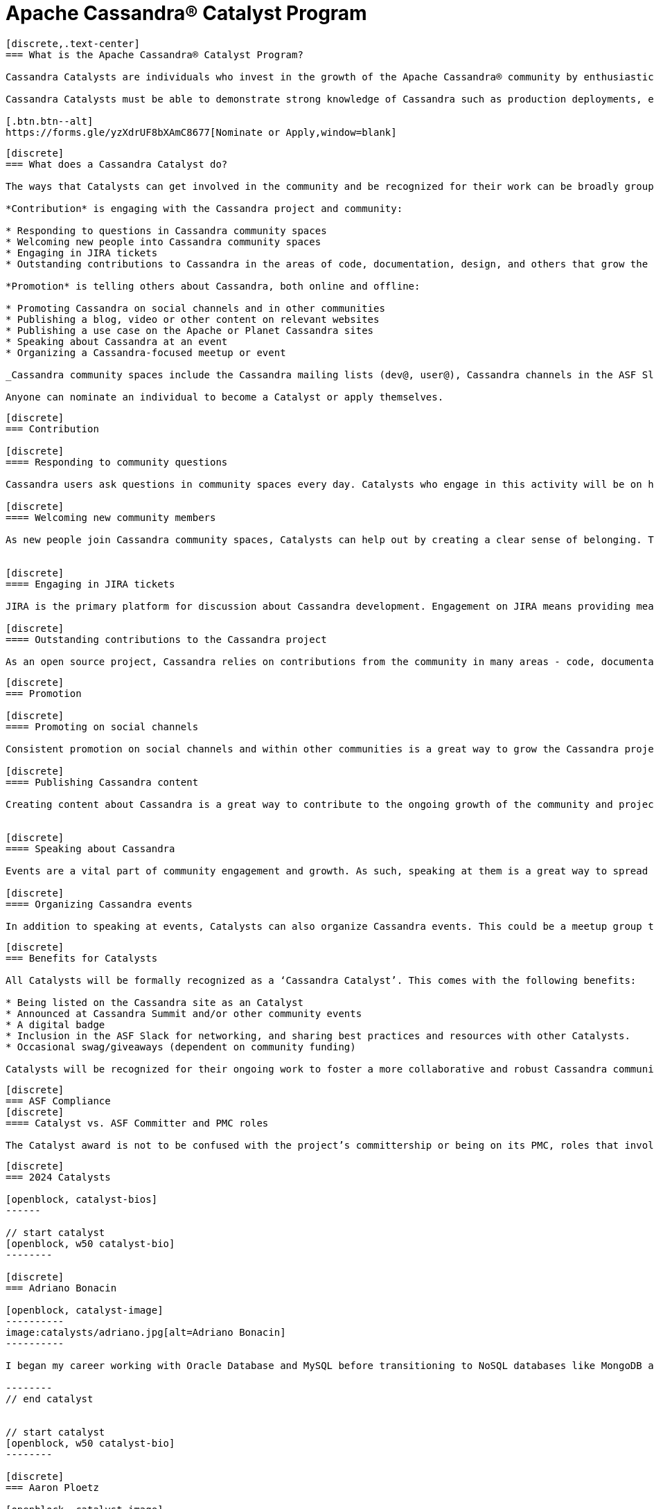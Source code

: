 = Apache Cassandra® Catalyst Program
:page-layout: basic
:page-role: cassandra-basics

[openblock,image-expand inner inner--narrow py-large cf]
----
[discrete,.text-center]
=== What is the Apache Cassandra® Catalyst Program?

Cassandra Catalysts are individuals who invest in the growth of the Apache Cassandra® community by enthusiastically sharing their expertise, encouraging participation, and creating a welcoming environment. Catalysts are trustworthy, expert contributors with a passion for connecting and empowering others with Cassandra knowledge.

Cassandra Catalysts must be able to demonstrate strong knowledge of Cassandra such as production deployments, educational material, conference talks or other ways.

[.btn.btn--alt]
https://forms.gle/yzXdrUF8bXAmC8677[Nominate or Apply,window=blank]

----


[openblock,image-expand inner inner--narrow py-large cf]
----
[discrete]
=== What does a Cassandra Catalyst do?

The ways that Catalysts can get involved in the community and be recognized for their work can be broadly grouped into two areas: *Contribution* and *Promotion*. Everyone is applicable including existing committers.

*Contribution* is engaging with the Cassandra project and community:

* Responding to questions in Cassandra community spaces
* Welcoming new people into Cassandra community spaces
* Engaging in JIRA tickets
* Outstanding contributions to Cassandra in the areas of code, documentation, design, and others that grow the core project

*Promotion* is telling others about Cassandra, both online and offline:

* Promoting Cassandra on social channels and in other communities
* Publishing a blog, video or other content on relevant websites
* Publishing a use case on the Apache or Planet Cassandra sites
* Speaking about Cassandra at an event
* Organizing a Cassandra-focused meetup or event

_Cassandra community spaces include the Cassandra mailing lists (dev@, user@), Cassandra channels in the ASF Slack, questions tagged with ‘Cassandra’ on Stack Overflow and DBA Stack Exchange._

Anyone can nominate an individual to become a Catalyst or apply themselves.

----


[openblock,image-expand inner inner--narrow py-large cf]
----
[discrete]
=== Contribution

[discrete]
==== Responding to community questions

Cassandra users ask questions in community spaces every day. Catalysts who engage in this activity will be on hand to respond to people as their questions arise. This could mean providing the answer they are seeking, or it could be connecting them with someone else in the community who can provide an answer.

[discrete]
==== Welcoming new community members

As new people join Cassandra community spaces, Catalysts can help out by creating a clear sense of belonging. This can involve sending newcomers a message to introduce themselves, engaging with them in some discussion about how they use Cassandra, and generally making them feel welcome in the community. Documentation on best practices and how to do this effectively will be co-created by Catalysts, including templates for predefined messages.


[discrete]
==== Engaging in JIRA tickets

JIRA is the primary platform for discussion about Cassandra development. Engagement on JIRA means providing meaningful input on tickets and submitted code that moves the work forward and helps to improve the Cassandra user experience.

[discrete]
==== Outstanding contributions to the Cassandra project

As an open source project, Cassandra relies on contributions from the community in many areas - code, documentation, design, marketing, and others. Getting involved in these areas is a great way to have a real impact on the project and community. Catalyst recognition is awarded to committers and contributors alike. Contributors recognised as a Catalyst, because of their contribution work, are likely already being considered to be invited as committer. The Catalyst program is never used as a substitute for official committership. Becoming a committer is by invite only, and can happen before or after any Catalyst award.

----

[openblock,image-expand inner inner--narrow py-large cf]
----
[discrete]
=== Promotion

[discrete]
==== Promoting on social channels

Consistent promotion on social channels and within other communities is a great way to grow the Cassandra project. Catalysts can promote the project in this way, provided it is intentional and significant.

[discrete]
==== Publishing Cassandra content

Creating content about Cassandra is a great way to contribute to the ongoing growth of the community and project, and it is one of the primary ways that people find out more about how Cassandra can be used and implemented. This can include any kind of text, video, or audio content. Blogs and use cases are published on the xref:index.adoc[Apache Cassandra website] and syndicated on https://planetcassandra.org/usecases/[Planet Cassandra,window="_blank"].


[discrete]
==== Speaking about Cassandra

Events are a vital part of community engagement and growth. As such, speaking at them is a great way to spread the word about Cassandra. These events can be in-person or virtual and could be organized by the Cassandra community (e.g. monthly Town Halls) or external events that are relevant to the interests of the Cassandra project.

[discrete]
==== Organizing Cassandra events

In addition to speaking at events, Catalysts can also organize Cassandra events. This could be a meetup group that is fully focused on Cassandra, or it could be an event within another community that is relevant to the Cassandra project. Catalysts may also host or assist with Cassandra Town Halls or Contributor Meetings (open to all community members).

----

[openblock,image-expand inner inner--narrow py-large cf]
----
[discrete]
=== Benefits for Catalysts

All Catalysts will be formally recognized as a ‘Cassandra Catalyst’. This comes with the following benefits:

* Being listed on the Cassandra site as an Catalyst
* Announced at Cassandra Summit and/or other community events
* A digital badge
* Inclusion in the ASF Slack for networking, and sharing best practices and resources with other Catalysts.
* Occasional swag/giveaways (dependent on community funding)

Catalysts will be recognized for their ongoing work to foster a more collaborative and robust Cassandra community. New Catalysts will be announced as they are confirmed and Catalyst status will be reviewed every 12 months.

----

[openblock,image-expand inner inner--narrow py-large cf text-left]
----
[discrete]
=== ASF Compliance
[discrete]
==== Catalyst vs. ASF Committer and PMC roles

The Catalyst award is not to be confused with the project’s committership or being on its PMC, roles that involve project participation and contributions. The Catalyst program is recognition for effort of any type around the project, and is not a position or title within the project or the ASF.

----

[openblock,inner inner--narrow py-large]
----
[discrete]
=== 2024 Catalysts

[openblock, catalyst-bios]
------

// start catalyst
[openblock, w50 catalyst-bio] 
--------

[discrete]
=== Adriano Bonacin

[openblock, catalyst-image]
----------
image:catalysts/adriano.jpg[alt=Adriano Bonacin]
----------

I began my career working with Oracle Database and MySQL before transitioning to NoSQL databases like MongoDB and Cassandra. Currently, I specialize in Cassandra and have been delving deeper into its intricacies, mainly focusing on observability and automation. I work at Pythian, where I continue expanding my database technology expertise.

-------- 
// end catalyst


// start catalyst
[openblock, w50 catalyst-bio] 
--------

[discrete]
=== Aaron Ploetz

[openblock, catalyst-image]
----------
image:catalysts/aaron-p.jpg[alt=Aaron Ploetz]
----------

Aaron Ploetz is a Developer Relations Engineer at DataStax. He has a successful history of leading engineering teams for both startups and Fortune 50 enterprises. Aaron is a frequent contributor on Stack Overflow, and has written a few tech books including “Seven NoSQL Databases in a Week,” “Mastering Apache Cassandra 3.x,” and “Code with Java 21.” He earned a B.S. in Management/Computer Systems from the University of Wisconsin-Whitewater, and a M.S. in Software Engineering (Database Technology emphasis) from Regis University. When not writing or coding, Aaron enjoys fishing, retro video gaming, and skijoring.

-------- 
// end catalyst

// start catalyst
[openblock, w50 catalyst-bio] 
--------

[discrete]
=== Claude Warren

[openblock, catalyst-image]
----------
image:catalysts/claude-warren.jpg[alt=Claud Warren]
----------

Claude Warren is a Senior Software Engineer with over 30 years experience.  He is currently employed by Aiven in Best, Netherlands where, as a member of the Open Source Program Office. He is a Committer and Project Management Committee member on the Apache Jena project and Apache Release Audit Tool (RAT) and has contributed to other Apache projects such as Cassandra, commons-collections, commons-cli, commons-codec.  He has contributed to the Raspberry PI pi-gen tool and has several small open source projects on Github.  He has presented papers at several conferences and has several papers published both in the popular IT press and in refereed journals.

He is a founding member of the Denver Mad Scientists Club and winner of the original Critter Crunch competition.

-------- 
// end catalyst


// start catalyst
[openblock, w50 catalyst-bio] 
--------

[discrete]
=== German Eichberger

[openblock, catalyst-image]
----------
image:catalysts/german-eichberger.jpg[alt=German Eichberger]
----------

Principal Engineering Manager with Microsoft Azure Data & AI leading the Apache Cassandra team inside Azure. In addition, he used to be core reviewer for several OpenStack projects and briefly lead the OpenStack LoadBalancing-as-a-Service project. Previously, he was an architect on Racksapce's Kubernetes team and led Hewlett-Packard's Cloud Advanced Networking Team. He also worked with clients from major corporations while at PricewaterhouseCoopers. German has given talks at major conferences and teaches computer topics at University of California San Diego Extension.

-------- 
// end catalyst

// start catalyst
[openblock, w50 catalyst-bio] 
--------

[discrete]
=== Maxim Muzafarov

[openblock, catalyst-image]
----------
image:catalysts/maxim-jan-contributor.jpg[alt=Maxim Muzafarov]
----------

Open-source software engineer with over 15 years of experience, specializing in Java and Python. Apache Project Management Committee member and committer with over 5 years of dedicated ASF contributions, contributing to Apache Ignite and Apache Cassandra, particularly in the areas of distributed cluster snapshots, storage engines, messaging protocols, and monitoring and management tools. Passionate about open-source projects, regularly speaks at conferences and is an active contributor to ASF.

-------- 
// end catalyst


// start catalyst
[openblock, w50 catalyst-bio] 
--------

[discrete]
=== Maxwell Guo

[openblock, catalyst-image]
----------
image:catalysts/maxwell-guo.jpg[alt=Maxwell Guo]
----------

Nearly 10 years of Apache Cassandra kernel development experience, more than 10,000 Cassandra physical node operation and maintenance experience, open source enthusiast.

-------- 
// end catalyst


// start catalyst
[openblock, w50 catalyst-bio] 
--------

[discrete]
=== Rahul Singh

[openblock, catalyst-image]
----------
image:catalysts/rahul.jpg[alt=Rahul Singh]
----------

With 25+ years in tech and business innovation, these days at Anant, I lead a digital transformation practice using the convergence of Data, NoCode, and AI. My expertise spans all software, platform, and infrastructure layers of the cloud. In the new “age of knowledge and intelligence” , I’ve been lucky to work with integrating LLM frameworks like LangChain, LlamaIndex, Semantic Kernel, and Haystack with Cassandra / Cassandra Vector. I’ve consulted, lead, and trained teams at major clients like McDonald’s, Cisco, Intuit, UBS, UKG, and USPS that needed help scaling their digital customer experience and data & analytics platforms.

-------- 
// end catalyst


// start catalyst
[openblock, w50 catalyst-bio] 
--------

[discrete]
=== Sarma Pydipally

[openblock, catalyst-image]
----------
image:catalysts/sarma-p.jpg[alt=Sarma Pydipally]
----------

Passionate about Apache Cassandra and open source software, Sarma Pydipally has been immersed in the world of databases since 1994. With a deep understanding of Cassandra, Sarma actively shares knowledge through code snippets, insightful videos, and engaging talks. Additionally, Sarma has authored comprehensive video training courses. Outside the realm of databases, you can find Sarma indulging in a favorite pastime—playing video games on PlayStation.

-------- 
// end catalyst

------
// end allcatalysts
----


[openblock,image-expand inner inner--narrow py-large cf text-left]
----
[discrete]
=== Becoming a Catalyst

Individuals can become Catalysts by applying through an online form where their nomination will be reviewed by the Catalyst committee and endorsed by the PMC. They will need to submit proof and details of their activity in the Apache Cassandra community. Nominations will be open every 12 months and will be announced on all Apache Cassandra channels.


[.btn.btn--alt]
https://forms.gle/yzXdrUF8bXAmC8677[Nominate or Apply,window=blank]

----




